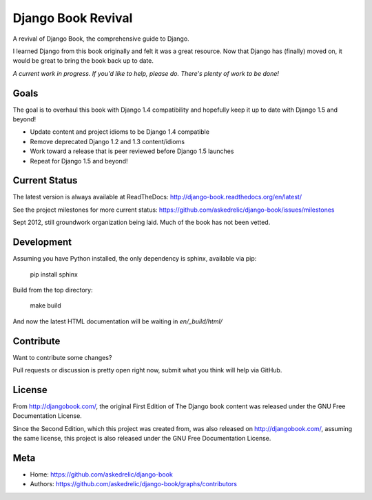 Django Book Revival
===================

A revival of Django Book, the comprehensive guide to Django.

I learned Django from this book originally and felt it was a great resource. Now
that Django has (finally) moved on, it would be great to bring the book back up
to date.

*A current work in progress. If you'd like to help, please do. There's plenty of
work to be done!*

Goals
-----

The goal is to overhaul this book with Django 1.4 compatibility and hopefully
keep it up to date with Django 1.5 and beyond!

- Update content and project idioms to be Django 1.4 compatible
- Remove deprecated Django 1.2 and 1.3 content/idioms
- Work toward a release that is peer reviewed before Django 1.5 launches
- Repeat for Django 1.5 and beyond!

Current Status
--------------

The latest version is always available at ReadTheDocs: http://django-book.readthedocs.org/en/latest/

See the project milestones for more current status: https://github.com/askedrelic/django-book/issues/milestones

Sept 2012, still groundwork organization being laid. Much of the book has not been vetted.

Development
-----------

Assuming you have Python installed, the only dependency is sphinx, available via pip:

 pip install sphinx

Build from the top directory:

 make build

And now the latest HTML documentation will be waiting in *en/_build/html/*

Contribute
----------

Want to contribute some changes?

Pull requests or discussion is pretty open right now, submit what you think
will help via GitHub.

License
-------

From http://djangobook.com/, the original First Edition of The Django book content was released under the
GNU Free Documentation License.

Since the Second Edition, which this project was created from, was also released
on http://djangobook.com/, assuming the same license, this project is also
released under the GNU Free Documentation License.

Meta
----

- Home: https://github.com/askedrelic/django-book
- Authors: https://github.com/askedrelic/django-book/graphs/contributors
